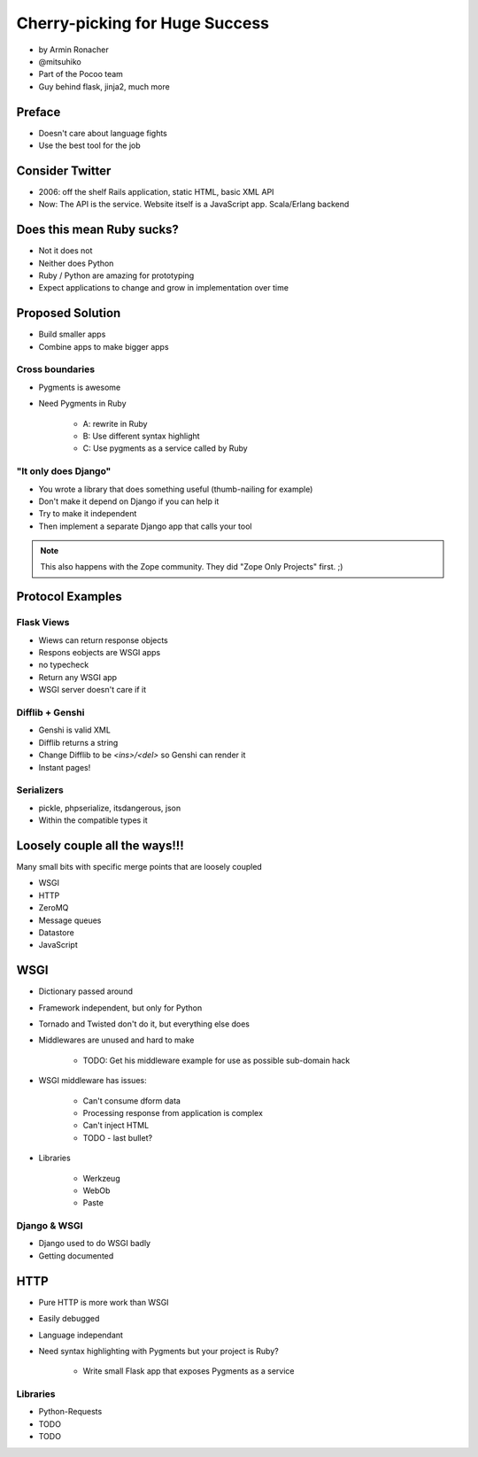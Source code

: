================================
Cherry-picking for Huge Success
================================

* by Armin Ronacher
* @mitsuhiko
* Part of the Pocoo team
* Guy behind flask, jinja2, much more

Preface
========

* Doesn't care about language fights
* Use the best tool for the job

Consider Twitter
=================

* 2006: off the shelf Rails application, static HTML, basic XML API
* Now: The API is the service. Website itself is a JavaScript app. Scala/Erlang backend

Does this mean Ruby sucks?
=============================

* Not it does not
* Neither does Python
* Ruby / Python are amazing for prototyping
* Expect applications to change and grow in implementation over time

Proposed Solution
====================

* Build smaller apps
* Combine apps to make bigger apps

Cross boundaries
--------------------

* Pygments is awesome
* Need Pygments in Ruby

    * A: rewrite in Ruby
    * B: Use different syntax highlight
    * C: Use pygments as a service called by Ruby
    
"It only does Django"
------------------------

* You wrote a library that does something useful (thumb-nailing for example)
* Don't make it depend on Django if you can help it
* Try to make it independent
* Then implement a separate Django app that calls your tool

.. note:: This also happens with the Zope community. They did "Zope Only Projects" first. ;)

Protocol Examples
==================

Flask Views
-------------

* Wiews can return response objects
* Respons eobjects are WSGI apps
* no typecheck
* Return any WSGI app
* WSGI server doesn't care if it

Difflib + Genshi
----------------

* Genshi is valid XML
* Difflib returns a string
* Change Difflib to be `<ins>/<del>` so Genshi can render it
* Instant pages!

Serializers
-------------

* pickle, phpserialize, itsdangerous, json
* Within the compatible types it 

Loosely couple all the ways!!!
====================================

Many small bits with specific merge points that are loosely coupled

* WSGI
* HTTP
* ZeroMQ
* Message queues
* Datastore
* JavaScript

WSGI
====

* Dictionary passed around
* Framework independent, but only for Python
* Tornado and Twisted don't do it, but everything else does
* Middlewares are unused and hard to make

    * TODO: Get his middleware example for use as possible sub-domain hack
    
* WSGI middleware has issues:

    * Can't consume dform data
    * Processing response from application is complex
    * Can't inject HTML 
    * TODO - last bullet?
    
* Libraries

    * Werkzeug
    * WebOb
    * Paste
    
Django & WSGI
------------------

* Django used to do WSGI badly
* Getting documented 

HTTP
====

* Pure HTTP is more work than WSGI
* Easily debugged
* Language independant
* Need syntax highlighting with Pygments but your project is Ruby?
    
    * Write small Flask app that exposes Pygments as a service
    
Libraries
------------

* Python-Requests
* TODO
* TODO

